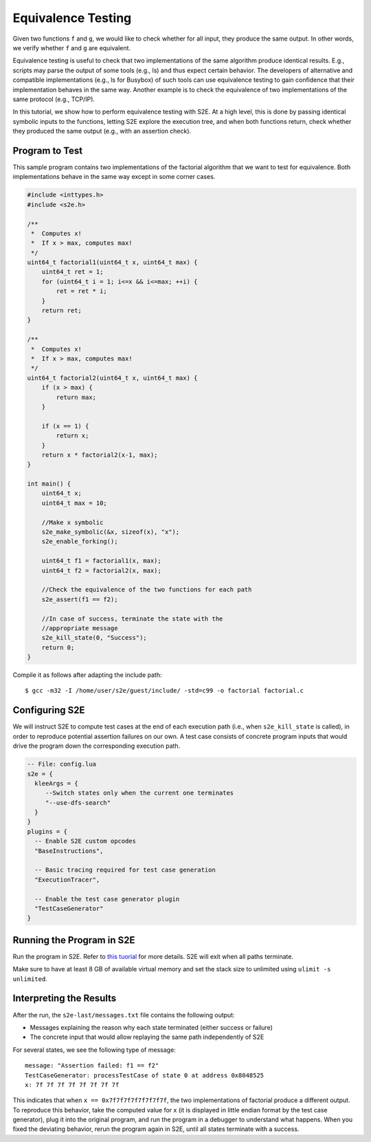 ===================
Equivalence Testing
===================

Given two functions ``f`` and ``g``, we would like to check
whether for all input, they produce the same output. In other words, we verify
whether ``f`` and ``g`` are equivalent.

Equivalence testing is useful to check that two implementations of the same
algorithm produce identical results. E.g., scripts may parse the output of
some tools (e.g., ls) and thus expect certain behavior. The developers
of alternative and compatible implementations (e.g., ls for Busybox)
of such tools can use equivalence testing to gain confidence that their
implementation behaves in the same way. Another example is to check the equivalence
of two implementations of the same protocol (e.g., TCP/IP).

In this tutorial, we show how to perform equivalence testing with S2E.
At a high level, this is done by passing identical symbolic inputs to the functions,
letting S2E explore the execution tree, and when both functions return, check whether
they produced the same output (e.g., with an assertion check).


Program to Test
===============


This sample program contains two implementations of the factorial algorithm that
we want to test for equivalence.
Both implementations behave in the same way except in some corner cases.


.. code-block:: c

    #include <inttypes.h>
    #include <s2e.h>

    /**
     *  Computes x!
     *  If x > max, computes max!
     */
    uint64_t factorial1(uint64_t x, uint64_t max) {
        uint64_t ret = 1;
        for (uint64_t i = 1; i<=x && i<=max; ++i) {
            ret = ret * i;
        }
        return ret;
    }

    /**
     *  Computes x!
     *  If x > max, computes max!
     */
    uint64_t factorial2(uint64_t x, uint64_t max) {
        if (x > max) {
            return max;
        }

        if (x == 1) {
            return x;
        }
        return x * factorial2(x-1, max);
    }

    int main() {
        uint64_t x;
        uint64_t max = 10;

        //Make x symbolic
        s2e_make_symbolic(&x, sizeof(x), "x");
        s2e_enable_forking();

        uint64_t f1 = factorial1(x, max);
        uint64_t f2 = factorial2(x, max);

        //Check the equivalence of the two functions for each path
        s2e_assert(f1 == f2);

        //In case of success, terminate the state with the
        //appropriate message
        s2e_kill_state(0, "Success");
        return 0;
    }


Compile it as follows after adapting the include path:

::

    $ gcc -m32 -I /home/user/s2e/guest/include/ -std=c99 -o factorial factorial.c



Configuring S2E
===============

We will instruct S2E to compute test cases at the end of each execution path (i.e., when
``s2e_kill_state`` is called), in order to reproduce potential assertion failures on
our own. A test case consists of concrete program inputs that would drive the program down
the corresponding execution path.

.. code-block:: lua

   -- File: config.lua
   s2e = {
     kleeArgs = {
        --Switch states only when the current one terminates
        "--use-dfs-search"
     }
   }
   plugins = {
     -- Enable S2E custom opcodes
     "BaseInstructions",

     -- Basic tracing required for test case generation
     "ExecutionTracer",

     -- Enable the test case generator plugin
     "TestCaseGenerator"
   }


Running the Program in S2E
==========================

Run the program in S2E. Refer to `this tuorial <TestingMinimalProgram.html>`_ for more details.
S2E will exit when all paths terminate.

Make sure to have at least 8 GB of available virtual memory
and set the stack size to unlimited using ``ulimit -s unlimited``.


Interpreting the Results
========================

After the run, the ``s2e-last/messages.txt`` file contains the following output:

* Messages explaining the reason why each state terminated (either success or failure)
* The concrete input that would allow replaying the same path independently of S2E

For several states, we see the following type of message:

::

   message: "Assertion failed: f1 == f2"
   TestCaseGenerator: processTestCase of state 0 at address 0x8048525
   x: 7f 7f 7f 7f 7f 7f 7f 7f

This indicates that when ``x == 0x7f7f7f7f7f7f7f7f``, the two implementations of
factorial produce a different output. To reproduce this behavior, take the computed value for x
(it is displayed in little endian format by the test case generator),
plug it into the original program, and run the program in a debugger to understand what happens.
When you fixed the deviating behavior, rerun the program again in S2E, until all states terminate
with a success.
